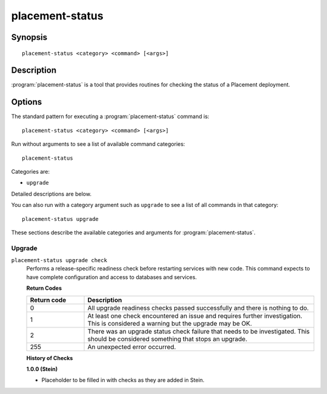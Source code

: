 ..
      Licensed under the Apache License, Version 2.0 (the "License"); you may
      not use this file except in compliance with the License. You may obtain
      a copy of the License at

          http://www.apache.org/licenses/LICENSE-2.0

      Unless required by applicable law or agreed to in writing, software
      distributed under the License is distributed on an "AS IS" BASIS, WITHOUT
      WARRANTIES OR CONDITIONS OF ANY KIND, either express or implied. See the
      License for the specific language governing permissions and limitations
      under the License.

================
placement-status
================

Synopsis
========

::

  placement-status <category> <command> [<args>]

Description
===========

:program:`placement-status` is a tool that provides routines for checking the
status of a Placement deployment.

Options
=======

The standard pattern for executing a :program:`placement-status` command is::

    placement-status <category> <command> [<args>]

Run without arguments to see a list of available command categories::

    placement-status

Categories are:

* ``upgrade``

Detailed descriptions are below.

You can also run with a category argument such as ``upgrade`` to see a list of
all commands in that category::

    placement-status upgrade

These sections describe the available categories and arguments for
:program:`placement-status`.

Upgrade
~~~~~~~

.. _placement-status-checks:

``placement-status upgrade check``
  Performs a release-specific readiness check before restarting services with
  new code. This command expects to have complete configuration and access
  to databases and services.

  **Return Codes**

  .. list-table::
     :widths: 20 80
     :header-rows: 1

     * - Return code
       - Description
     * - 0
       - All upgrade readiness checks passed successfully and there is nothing
         to do.
     * - 1
       - At least one check encountered an issue and requires further
         investigation. This is considered a warning but the upgrade may be OK.
     * - 2
       - There was an upgrade status check failure that needs to be
         investigated. This should be considered something that stops an
         upgrade.
     * - 255
       - An unexpected error occurred.

  **History of Checks**

  **1.0.0 (Stein)**

  * Placeholder to be filled in with checks as they are added in Stein.
